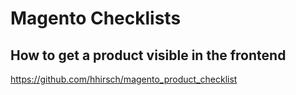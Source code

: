 * Magento Checklists
** How to get a product visible in the frontend
https://github.com/hhirsch/magento_product_checklist
